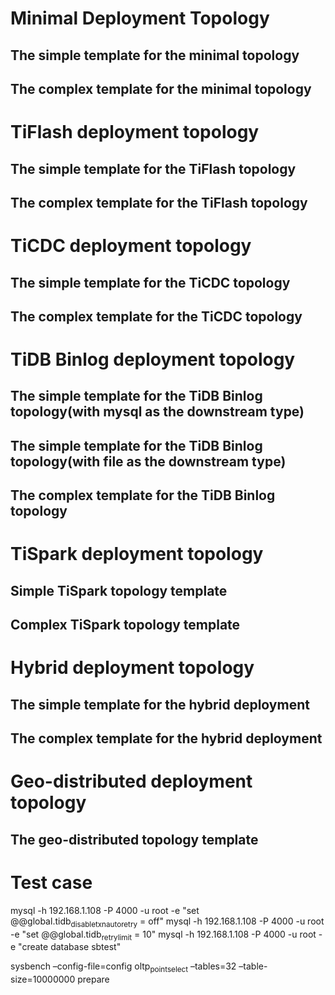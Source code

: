 * Minimal Deployment Topology
** The simple template for the minimal topology
** The complex template for the minimal topology
* TiFlash deployment topology
** The simple template for the TiFlash topology
** The complex template for the TiFlash topology
* TiCDC deployment topology
** The simple template for the TiCDC topology
** The complex template for the TiCDC topology
* TiDB Binlog deployment topology
** The simple template for the TiDB Binlog topology(with mysql as the downstream type)
** The simple template for the TiDB Binlog topology(with file as the downstream type)
** The complex template for the TiDB Binlog topology
* TiSpark deployment topology
** Simple TiSpark topology template
** Complex TiSpark topology template
* Hybrid deployment topology
** The simple template for the hybrid deployment
** The complex template for the hybrid deployment
* Geo-distributed deployment topology
** The geo-distributed topology template

* Test case
mysql -h 192.168.1.108 -P 4000 -u root -e "set @@global.tidb_disable_txn_auto_retry = off"
mysql -h 192.168.1.108 -P 4000 -u root -e "set @@global.tidb_retry_limit = 10"
mysql -h 192.168.1.108 -P 4000 -u root -e "create database sbtest"

sysbench --config-file=config oltp_point_select --tables=32 --table-size=10000000 prepare
